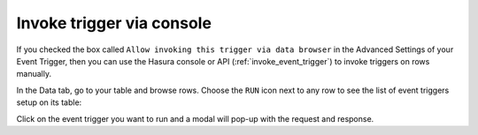Invoke trigger via console
==========================

.. contents:: Table of contents
  :backlinks: none
  :depth: 1
  :local:


If you checked the box called ``Allow invoking this trigger via data browser`` in the Advanced Settings of your Event Trigger, then you can use the Hasura console or API (:ref:`invoke_event_trigger`) to invoke triggers on rows manually.

In the Data tab, go to your table and browse rows. Choose the ``RUN`` icon next to any row to see the list of event triggers setup on its table:

.. thumbnail:: ../../../img/graphql/manual/event-triggers/select-manual-trigger.png

Click on the event trigger you want to run and a modal will pop-up with the request and response.

.. thumbnail:: ../../../img/graphql/manual/event-triggers/run-manual-trigger.png
